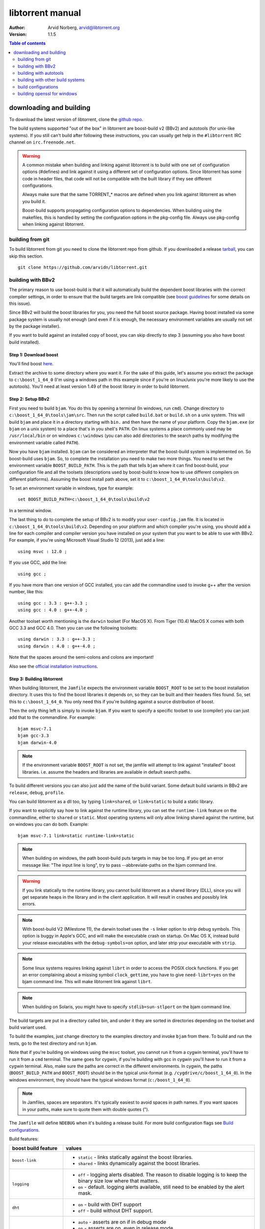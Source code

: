 =================
libtorrent manual
=================

:Author: Arvid Norberg, arvid@libtorrent.org
:Version: 1.1.5

.. contents:: Table of contents
  :depth: 2
  :backlinks: none

downloading and building
========================

To download the latest version of libtorrent, clone the `github repo`__.

__ https://github.com/arvidn/libtorrent

The build systems supported "out of the box" in libtorrent are boost-build v2
(BBv2) and autotools (for unix-like systems). If you still can't build after
following these instructions, you can usually get help in the ``#libtorrent``
IRC channel on ``irc.freenode.net``.

.. warning::

	A common mistake when building and linking against libtorrent is
	to build with one set of configuration options (#defines) and
	link against it using a different set of configuration options. Since
	libtorrent has some code in header files, that code will not be
	compatible with the built library if they see different configurations.

	Always make sure that the same TORRENT_* macros are defined when you
	link against libtorrent as when you build it.

	Boost-build supports propagating configuration options to dependencies.
	When building using the makefiles, this is handled by setting the
	configuration options in the pkg-config file. Always use pkg-config
	when linking against libtorrent.

building from git
-----------------

To build libtorrent from git you need to clone the libtorrent repo from
github. If you downloaded a release `tarball`__, you can skip this section.

__ https://github.com/arvidn/libtorrent/releases/latest

::

	git clone https://github.com/arvidn/libtorrent.git


building with BBv2
------------------

The primary reason to use boost-build is that it will automatically build the
dependent boost libraries with the correct compiler settings, in order to
ensure that the build targets are link compatible (see `boost guidelines`__
for some details on this issue).

__ http://boost.org/more/separate_compilation.html

Since BBv2 will build the boost libraries for you, you need the full boost
source package. Having boost installed via some package system is usually not
enough (and even if it is enough, the necessary environment variables are
usually not set by the package installer).

If you want to build against an installed copy of boost, you can skip directly
to step 3 (assuming you also have boost build installed).


Step 1: Download boost
~~~~~~~~~~~~~~~~~~~~~~

You'll find boost here__.

__ http://sourceforge.net/project/showfiles.php?group_id=7586&package_id=8041&release_id=619445

Extract the archive to some directory where you want it. For the sake of this
guide, let's assume you extract the package to ``c:\boost_1_64_0`` (I'm using
a windows path in this example since if you're on linux/unix you're more likely
to use the autotools). You'll need at least version 1.49 of the boost library
in order to build libtorrent.


Step 2: Setup BBv2
~~~~~~~~~~~~~~~~~~

First you need to build ``bjam``. You do this by opening a terminal (In
windows, run ``cmd``). Change directory to
``c:\boost_1_64_0\tools\jam\src``. Then run the script called
``build.bat`` or ``build.sh`` on a unix system. This will build ``bjam`` and
place it in a directory starting with ``bin.`` and then have the name of your
platform. Copy the ``bjam.exe`` (or ``bjam`` on a unix system) to a place
that's in you shell's ``PATH``. On linux systems a place commonly used may be
``/usr/local/bin`` or on windows ``c:\windows`` (you can also add directories
to the search paths by modifying the environment variable called ``PATH``).

Now you have ``bjam`` installed. ``bjam`` can be considered an interpreter
that the boost-build system is implemented on. So boost-build uses ``bjam``.
So, to complete the installation you need to make two more things. You need to
set the environment variable ``BOOST_BUILD_PATH``. This is the path that tells
``bjam`` where it can find boost-build, your configuration file and all the
toolsets (descriptions used by boost-build to know how to use different
compilers on different platforms). Assuming the boost install path above, set
it to ``c:\boost_1_64_0\tools\build\v2``.

To set an environment variable in windows, type for example::

  set BOOST_BUILD_PATH=c:\boost_1_64_0\tools\build\v2

In a terminal window.

The last thing to do to complete the setup of BBv2 is to modify your
``user-config.jam`` file. It is located in ``c:\boost_1_64_0\tools\build\v2``.
Depending on your platform and which compiler you're using, you should add a
line for each compiler and compiler version you have installed on your system
that you want to be able to use with BBv2. For example, if you're using
Microsoft Visual Studio 12 (2013), just add a line::

  using msvc : 12.0 ;

If you use GCC, add the line::

  using gcc ;

If you have more than one version of GCC installed, you can add the
commandline used to invoke g++ after the version number, like this::

  using gcc : 3.3 : g++-3.3 ;
  using gcc : 4.0 : g++-4.0 ;

Another toolset worth mentioning is the ``darwin`` toolset (For MacOS X).
From Tiger (10.4) MacOS X comes with both GCC 3.3 and GCC 4.0. Then you can
use the following toolsets::

  using darwin : 3.3 : g++-3.3 ;
  using darwin : 4.0 : g++-4.0 ;

Note that the spaces around the semi-colons and colons are important!

Also see the `official installation instructions`_.

.. _`official installation instructions`: http://www.boost.org/doc/html/bbv2/installation.html


Step 3: Building libtorrent
~~~~~~~~~~~~~~~~~~~~~~~~~~~

When building libtorrent, the ``Jamfile`` expects the environment variable
``BOOST_ROOT`` to be set to the boost installation directory. It uses this to
find the boost libraries it depends on, so they can be built and their headers
files found. So, set this to ``c:\boost_1_64_0``. You only need this if you're
building against a source distribution of boost.

Then the only thing left is simply to invoke ``bjam``. If you want to specify
a specific toolset to use (compiler) you can just add that to the commandline.
For example::

  bjam msvc-7.1
  bjam gcc-3.3
  bjam darwin-4.0

.. note::

	If the environment variable ``BOOST_ROOT`` is not set, the jamfile will
	attempt to link against "installed" boost libraries. i.e. assume the headers
	and libraries are available in default search paths.

To build different versions you can also just add the name of the build
variant. Some default build variants in BBv2 are ``release``, ``debug``,
``profile``.

You can build libtorrent as a dll too, by typing ``link=shared``, or
``link=static`` to build a static library.

If you want to explicitly say how to link against the runtime library, you
can set the ``runtime-link`` feature on the commandline, either to ``shared``
or ``static``. Most operating systems will only allow linking shared against
the runtime, but on windows you can do both. Example::

  bjam msvc-7.1 link=static runtime-link=static

.. note::

	When building on windows, the path boost-build puts targets in may be too
	long. If you get an error message like: "The input line is long", try to
	pass --abbreviate-paths on the bjam command line.

.. warning::

  If you link statically to the runtime library, you cannot build libtorrent
  as a shared library (DLL), since you will get separate heaps in the library
  and in the client application. It will result in crashes and possibly link
  errors.

.. note::

  With boost-build V2 (Milestone 11), the darwin toolset uses the ``-s`` linker
  option to strip debug symbols. This option is buggy in Apple's GCC, and
  will make the executable crash on startup. On Mac OS X, instead build
  your release executables with the ``debug-symbols=on`` option, and
  later strip your executable with ``strip``.

.. note::

  Some linux systems requires linking against ``librt`` in order to access
  the POSIX clock functions. If you get an error complaining about a missing
  symbol ``clock_gettime``, you have to give ``need-librt=yes`` on the
  bjam command line. This will make libtorrent link against ``librt``.

.. note::

  When building on Solaris, you might have to specify ``stdlib=sun-stlport``
  on the bjam command line.

The build targets are put in a directory called bin, and under it they are
sorted in directories depending on the toolset and build variant used.

To build the examples, just change directory to the examples directory and
invoke ``bjam`` from there. To build and run the tests, go to the test
directory and run ``bjam``.

Note that if you're building on windows using the ``msvc`` toolset, you cannot run it
from a cygwin terminal, you'll have to run it from a ``cmd`` terminal. The same goes for
cygwin, if you're building with gcc in cygwin you'll have to run it from a cygwin terminal.
Also, make sure the paths are correct in the different environments. In cygwin, the paths
(``BOOST_BUILD_PATH`` and ``BOOST_ROOT``) should be in the typical unix-format (e.g.
``/cygdrive/c/boost_1_64_0``). In the windows environment, they should have the typical
windows format (``c:/boost_1_64_0``).

.. note::
	In Jamfiles, spaces are separators. It's typically easiest to avoid spaces
	in path names. If you want spaces in your paths, make sure to quote them
	with double quotes (").

The ``Jamfile`` will define ``NDEBUG`` when it's building a release build.
For more build configuration flags see `Build configurations`_.

Build features:

+--------------------------+----------------------------------------------------+
| boost build feature      | values                                             |
+==========================+====================================================+
| ``boost-link``           | * ``static`` - links statically against the boost  |
|                          |   libraries.                                       |
|                          | * ``shared`` - links dynamically against the boost |
|                          |   libraries.                                       |
+--------------------------+----------------------------------------------------+
| ``logging``              | * ``off`` - logging alerts disabled. The           |
|                          |   reason to disable logging is to keep the binary  |
|                          |   size low where that matters.                     |
|                          | * ``on`` - default. logging alerts available,      |
|                          |   still need to be enabled by the alert mask.      |
+--------------------------+----------------------------------------------------+
| ``dht``                  | * ``on`` - build with DHT support                  |
|                          | * ``off`` - build without DHT support.             |
+--------------------------+----------------------------------------------------+
| ``asserts``              | * ``auto`` - asserts are on if in debug mode       |
|                          | * ``on`` - asserts are on, even in release mode    |
|                          | * ``off`` - asserts are disabled                   |
|                          | * ``production`` - assertion failures are logged   |
|                          |   to ``asserts.log`` in the current working        |
|                          |   directory, but won't abort the process.          |
|                          |   The file they are logged to can be customized    |
|                          |   by setting the global pointer ``extern char      |
|                          |   const* libtorrent_assert_log`` to a different    |
|                          |   filename.                                        |
|                          | * ``system`` use the libc assert macro             |
+--------------------------+----------------------------------------------------+
| ``encryption``           | * ``on`` - encrypted bittorrent connections        |
|                          |   enabled. (Message Stream encryption).            |
|                          | * ``off`` - turns off support for encrypted        |
|                          |   connections. The shipped public domain SHA-1     |
|                          |   implementation is used.                          |
+--------------------------+----------------------------------------------------+
| ``mutable-torrents``     | * ``on`` - mutable torrents are supported          |
|                          |   (`BEP 38`_) (default).                           |
|                          | * ``off`` - mutable torrents are not supported.    |
+--------------------------+----------------------------------------------------+
| ``crypto``               | * ``built-in`` - (default) uses built-in SHA-1     |
|                          |   implementation.                                  |
|                          | * ``openssl`` - links against openssl and          |
|                          |   libcrypto to use for SHA-1 hashing.              |
|                          | * ``gcrypt`` - links against libgcrypt to use for  |
|                          |   SHA-1 hashing.                                   |
+--------------------------+----------------------------------------------------+
| ``openssl-version``      | This can be used on windows to link against the    |
|                          | special OpenSSL library names used on windows      |
|                          | prior to OpenSSL 1.1.                              |
|                          |                                                    |
|                          | * ``1.1`` - link against the normal openssl        |
|                          |   library name. (default)                          |
|                          | * ``pre1.1`` - link against the old windows names  |
|                          |   (i.e. ``ssleay32`` and ``libeay32``.             |
+--------------------------+----------------------------------------------------+
| ``allocator``            | * ``pool`` - default, uses pool allocators for     |
|                          |   send buffers.                                    |
|                          | * ``system`` - uses ``malloc()`` and ``free()``    |
|                          |   instead. Might be useful to debug buffer issues  |
|                          |   with tools like electric fence or libgmalloc.    |
|                          | * ``debug`` - instruments buffer usage to catch    |
|                          |   bugs in libtorrent.                              |
+--------------------------+----------------------------------------------------+
| ``link``                 | * ``static`` - builds libtorrent as a static       |
|                          |   library (.a / .lib)                              |
|                          | * ``shared`` - builds libtorrent as a shared       |
|                          |   library (.so / .dll).                            |
+--------------------------+----------------------------------------------------+
| ``runtime-link``         | * ``static`` - links statically against the        |
|                          |   run-time library (if available on your           |
|                          |   platform).                                       |
|                          | * ``shared`` - link dynamically against the        |
|                          |   run-time library (default).                      |
+--------------------------+----------------------------------------------------+
| ``variant``              | * ``debug`` - builds libtorrent with debug         |
|                          |   information and invariant checks.                |
|                          | * ``release`` - builds libtorrent in release mode  |
|                          |   without invariant checks and with optimization.  |
|                          | * ``profile`` - builds libtorrent with profile     |
|                          |   information.                                     |
+--------------------------+----------------------------------------------------+
| ``character-set``        | This setting will only have an affect on windows.  |
|                          | Other platforms are expected to support UTF-8.     |
|                          |                                                    |
|                          | * ``unicode`` - The unicode version of the win32   |
|                          |   API is used. This is default.                    |
|                          | * ``ansi`` - The ansi version of the win32 API is  |
|                          |   used.                                            |
+--------------------------+----------------------------------------------------+
| ``invariant-checks``     | This setting only affects debug builds (where      |
|                          | ``NDEBUG`` is not defined). It defaults to ``on``. |
|                          |                                                    |
|                          | * ``on`` - internal invariant checks are enabled.  |
|                          | * ``off`` - internal invariant checks are          |
|                          |   disabled. The resulting executable will run      |
|                          |   faster than a regular debug build.               |
|                          | * ``full`` - turns on extra expensive invariant    |
|                          |   checks.                                          |
+--------------------------+----------------------------------------------------+
| ``debug-symbols``        | * ``on`` - default for debug builds. This setting  |
|                          |   is useful for building release builds with       |
|                          |   symbols.                                         |
|                          | * ``off`` - default for release builds.            |
+--------------------------+----------------------------------------------------+
| ``deprecated-functions`` | * ``on`` - default. Includes deprecated functions  |
|                          |   of the API (might produce warnings during build  |
|                          |   when deprecated functions are used).             |
|                          | * ``off`` - excludes deprecated functions from the |
|                          |   API. Generates build errors when deprecated      |
|                          |   functions are used.                              |
+--------------------------+----------------------------------------------------+
| ``iconv``                | * ``auto`` - use iconv for string conversions for  |
|                          |   linux and mingw and other posix platforms.       |
|                          | * ``on`` - force use of iconv                      |
|                          | * ``off`` - force not using iconv (disables locale |
|                          |   awareness except on windows).                    |
+--------------------------+----------------------------------------------------+
| ``i2p``                  | * ``on`` - build with I2P support                  |
|                          | * ``off`` - build without I2P support              |
+--------------------------+----------------------------------------------------+
| ``profile-calls``        | * ``off`` - default. No additional call profiling. |
|                          | * ``on`` - Enable logging of stack traces of       |
|                          |   calls into libtorrent that are blocking. On      |
|                          |   session shutdown, a file ``blocking_calls.txt``  |
|                          |   is written with stack traces of blocking calls   |
|                          |   ordered by the number of them.                   |
+--------------------------+----------------------------------------------------+

The ``variant`` feature is *implicit*, which means you don't need to specify
the name of the feature, just the value.

The logs created when building vlog or log mode are put in a directory called
``libtorrent_logs`` in the current working directory.

When building the example client on windows, you need to build with
``link=static`` otherwise you may get unresolved external symbols for some
boost.program-options symbols.

For more information, see the `Boost build v2 documentation`__, or more
specifically `the section on builtin features`__.

__ http://www.boost.org/tools/build/v2/index.html
__ http://www.boost.org/doc/html/bbv2/reference.html#bbv2.advanced.builtins.features


building with autotools
-----------------------

First of all, you need to install ``automake`` and ``autoconf``. Many
unix/linux systems comes with these preinstalled.

The prerequisites for building libtorrent are boost.system, boost.chrono and
boost.random. Those are the *compiled* boost libraries needed. The headers-only
libraries needed include (but is not necessarily limited to) boost.bind,
boost.ref, boost.multi_index, boost.optional, boost.lexical_cast, boost.integer,
boost.iterator, boost.tuple, boost.array, boost.function, boost.smart_ptr,
boost.preprocessor, boost.static_assert.

If you want to build the ``client_test`` example, you'll also need boost.regex
and boost.program_options.

Step 1: Generating the build system
~~~~~~~~~~~~~~~~~~~~~~~~~~~~~~~~~~~

No build system is present if libtorrent is checked out from CVS - it
needs to be generated first. If you're building from a released tarball,
you may skip directly to `Step 2: Running configure`_.

Execute the following command to generate the build system::

	./autotool.sh

Step 2: Running configure
~~~~~~~~~~~~~~~~~~~~~~~~~

In your shell, change directory to the libtorrent directory and run
``./configure``. This will look for libraries and C++ features that libtorrent
is dependent on. If something is missing or can't be found it will print an
error telling you what failed.

The most likely problem you may encounter is that the configure script won't
find the boost libraries. Make sure you have boost installed on your system.
The easiest way to install boost is usually to use the preferred package
system on your platform. Usually libraries and headers are installed in
standard directories where the compiler will find them, but sometimes that
may not be the case. For example when installing boost on darwin using
darwinports (the package system based on BSD ports) all libraries are
installed to ``/opt/local/lib`` and headers are installed to
``/opt/local/include``. By default the compiler will not look in these
directories. You have to set the enviornment variables ``LDFLAGS`` and
``CXXFLAGS`` in order to make the compiler find those libs. In this example
you'd set them like this::

  export LDFLAGS=-L/opt/local/lib
  export CXXFLAGS=-I/opt/local/include

It was observed on FreeBSD (release 6.0) that one needs to add '-lpthread' to
LDFLAGS, as Boost::Thread detection will fail without it, even if
Boost::Thread is installed.

If you need to set these variables, it may be a good idea to add those lines
to your ``~/.profile`` or ``~/.tcshrc`` depending on your shell.

If the boost libraries are named with a suffix on your platform, you may use
the ``--with-boost-thread=`` option to specify the suffix used for the thread
library in this case. For more information about these options, run::

	./configure --help

On gentoo the boost libraries that are built with multi-threading support have
the suffix ``mt``.

You know that the boost libraries were found if you see the following output
from the configure script::

	Checking for boost libraries:
	checking for boostlib >= 1.53... yes
	checking whether the Boost::System library is available... yes
	checking for exit in -lboost_system... yes
	checking whether the Boost::Chrono library is available... yes
	checking for exit in -lboost_chrono-mt... yes
	checking whether the Boost::Random library is available... yes
	checking for exit in -lboost_random-mt... yes

Another possible source of problems may be if the path to your libtorrent
directory contains spaces. Make sure you either rename the directories with
spaces in their names to remove the spaces or move the libtorrent directory.

Creating a debug build
~~~~~~~~~~~~~~~~~~~~~~

To tell configure to build a debug version (with debug info, asserts
and invariant checks enabled), you have to run the configure script
with the following option::

  ./configure --enable-debug=yes

Creating a release build
~~~~~~~~~~~~~~~~~~~~~~~~

To tell the configure to build a release version (without debug info,
asserts and invariant checks), you have to run the configure script
with the following option::

  ./configure --enable-debug=no

The above option make use of -DNDEBUG, which is used throughout libtorrent.

Step 3: Building libtorrent
~~~~~~~~~~~~~~~~~~~~~~~~~~~

Once the configure script is run successfully, you just type ``make`` and
libtorrent, the examples and the tests will be built.

When libtorrent is built it may be a good idea to run the tests, you do this
by running ``make check``.

If you want to build a release version (without debug info, asserts and
invariant checks), you have to rerun the configure script and rebuild, like this::

  ./configure --disable-debug
  make clean
  make

building with other build systems
---------------------------------
  
If you're building in MS Visual Studio, you may have to set the compiler
options "force conformance in for loop scope", "treat wchar_t as built-in
type" and "Enable Run-Time Type Info" to Yes.

build configurations
--------------------

By default libtorrent is built In debug mode, and will have pretty expensive
invariant checks and asserts built into it. If you want to disable such checks
(you want to do that in a release build) you can see the table below for which
defines you can use to control the build.

+----------------------------------------+-------------------------------------------------+
| macro                                  | description                                     |
+========================================+=================================================+
| ``NDEBUG``                             | If you define this macro, all asserts,          |
|                                        | invariant checks and general debug code will be |
|                                        | removed. Since there is quite a lot of code in  |
|                                        | in header files in libtorrent, it may be        |
|                                        | important to define the symbol consistently     |
|                                        | across compilation units, including the clients |
|                                        | files. Potential problems is different          |
|                                        | compilation units having different views of     |
|                                        | structs and class layouts and sizes.            |
+----------------------------------------+-------------------------------------------------+
| ``TORRENT_DISABLE_LOGGING``            | This macro will disable support for logging     |
|                                        | alerts, like log_alert, torrent_log_alert and   |
|                                        | peer_log_alert. With this build flag, you       |
|                                        | cannot enable those alerts.                     |
+----------------------------------------+-------------------------------------------------+
| ``TORRENT_DISK_STATS``                 | This will create a log of all disk activity     |
|                                        | which later can parsed and graphed using        |
|                                        | ``parse_disk_log.py``.                          |
+----------------------------------------+-------------------------------------------------+
| ``UNICODE``                            | If building on windows this will make sure the  |
|                                        | UTF-8 strings in pathnames are converted into   |
|                                        | UTF-16 before they are passed to the file       |
|                                        | operations.                                     |
+----------------------------------------+-------------------------------------------------+
| ``TORRENT_DISABLE_POOL_ALLOCATOR``     | Disables use of ``boost::pool<>``.              |
+----------------------------------------+-------------------------------------------------+
| ``TORRENT_DISABLE_MUTABLE_TORRENTS``   | Disables mutable torrent support (`BEP 38`_)    |
+----------------------------------------+-------------------------------------------------+
| ``TORRENT_LINKING_SHARED``             | If this is defined when including the           |
|                                        | libtorrent headers, the classes and functions   |
|                                        | will be tagged with ``__declspec(dllimport)``   |
|                                        | on msvc and default visibility on GCC 4 and     |
|                                        | later. Set this in your project if you're       |
|                                        | linking against libtorrent as a shared library. |
|                                        | (This is set by the Jamfile when                |
|                                        | ``link=shared`` is set).                        |
+----------------------------------------+-------------------------------------------------+
| ``TORRENT_BUILDING_SHARED``            | If this is defined, the functions and classes   |
|                                        | in libtorrent are marked with                   |
|                                        | ``__declspec(dllexport)`` on msvc, or with      |
|                                        | default visibility on GCC 4 and later. This     |
|                                        | should be defined when building libtorrent as   |
|                                        | a shared library. (This is set by the Jamfile   |
|                                        | when ``link=shared`` is set).                   |
+----------------------------------------+-------------------------------------------------+
| ``TORRENT_DISABLE_DHT``                | If this is defined, the support for trackerless |
|                                        | torrents will be disabled.                      |
+----------------------------------------+-------------------------------------------------+
| ``TORRENT_DISABLE_ENCRYPTION``         | This will disable any encryption support and    |
|                                        | the dependencies of a crypto library.           |
|                                        | Encryption support is the peer connection       |
|                                        | encrypted supported by clients such as          |
|                                        | uTorrent, Azureus and KTorrent.                 |
|                                        | If this is not defined, either                  |
|                                        | ``TORRENT_USE_OPENSSL`` or                      |
|                                        | ``TORRENT_USE_GCRYPT`` must be defined.         |
+----------------------------------------+-------------------------------------------------+
| ``TORRENT_DISABLE_EXTENSIONS``         | When defined, libtorrent plugin support is      |
|                                        | disabled along with support for the extension   |
|                                        | handskake (BEP 10).                             |
+----------------------------------------+-------------------------------------------------+
| ``_UNICODE``                           | On windows, this will cause the file IO         |
|                                        | use wide character API, to properly support     |
|                                        | non-ansi characters.                            |
+----------------------------------------+-------------------------------------------------+
| ``TORRENT_DISABLE_RESOLVE_COUNTRIES``  | Defining this will disable the ability to       |
|                                        | resolve countries of origin for peer IPs.       |
+----------------------------------------+-------------------------------------------------+
| ``TORRENT_DISABLE_INVARIANT_CHECKS``   | This will disable internal invariant checks in  |
|                                        | libtorrent. The invariant checks can sometime   |
|                                        | be quite expensive, they typically don't scale  |
|                                        | very well. This option can be used to still     |
|                                        | build in debug mode, with asserts enabled, but  |
|                                        | make the resulting executable faster.           |
+----------------------------------------+-------------------------------------------------+
| ``TORRENT_EXPENSIVE_INVARIANT_CHECKS`` | This will enable extra expensive invariant      |
|                                        | checks. Useful for finding particular bugs      |
|                                        | or for running before releases.                 |
+----------------------------------------+-------------------------------------------------+
| ``TORRENT_NO_DEPRECATE``               | This will exclude all deprecated functions from |
|                                        | the header files and cpp files.                 |
+----------------------------------------+-------------------------------------------------+
| ``TORRENT_PRODUCTION_ASSERTS``         | Define to either 0 or 1. Enables assert logging |
|                                        | in release builds.                              |
+----------------------------------------+-------------------------------------------------+
| ``TORRENT_USE_ASSERTS``                | Define as 0 to disable asserts unconditionally. |
+----------------------------------------+-------------------------------------------------+
| ``TORRENT_USE_SYSTEM_ASSERTS``         | Uses the libc assert macro rather then the      |
|                                        | custom one.                                     |
+----------------------------------------+-------------------------------------------------+

.. _`BEP 38`: http://www.bittorrent.org/beps/bep_0038.html

If you experience that libtorrent uses unreasonable amounts of cpu, it will
definitely help to define ``NDEBUG``, since it will remove the invariant checks
within the library.

building openssl for windows
----------------------------

To build openssl for windows with Visual Studio 7.1 (2003) execute the following commands
in a command shell::

	perl Configure VC-WIN32 --prefix="c:/openssl
	call ms\do_nasm
	call "C:\Program Files\Microsoft Visual Studio .NET 2003\vc7\bin\vcvars32.bat"
	nmake -f ms\nt.mak
	copy inc32\openssl "C:\Program Files\Microsoft Visual Studio .NET 2003\vc7\include\"
	copy out32\libeay32.lib "C:\Program Files\Microsoft Visual Studio .NET 2003\vc7\lib"
	copy out32\ssleay32.lib "C:\Program Files\Microsoft Visual Studio .NET 2003\vc7\lib"

This will also install the headers and library files in the visual studio directories to
be picked up by libtorrent.

